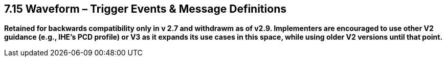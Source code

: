 == 7.15 Waveform – Trigger Events & Message Definitions

*Retained for backwards compatibility only in v 2.7 and withdrawm as of v2.9. Implementers are encouraged to use other V2 guidance (e.g., IHE's PCD profile) or V3 as it expands its use cases in this space, while using older V2 versions until that point.*

